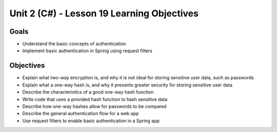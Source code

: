 Unit 2 (C#) - Lesson 19 Learning Objectives
=============================================

Goals
-----

- Understand the basic concepts of authentication
- Implement basic authentication in Spring using request filters

Objectives
----------

- Explain what two-way encryption is, and why it is not ideal for storing sensitive user data, such as passwords
- Explain what a one-way hash is, and why it presents greater security for storing sensitive user data
- Describe the characteristics of a good one-way hash function
- Write code that uses a provided hash function to hash sensitive data
- Describe how one-way hashes allow for passwords to be compared
- Describe the general authentication flow for a web app
- Use request filters to enable basic authentication in a Spring app
